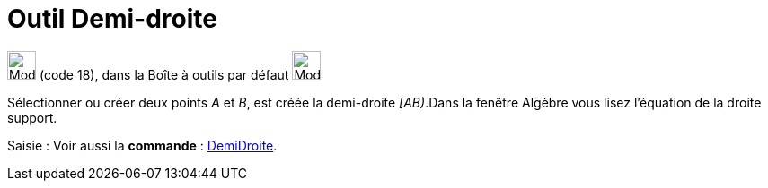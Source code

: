 = Outil Demi-droite
:page-en: tools/Ray
ifdef::env-github[:imagesdir: /fr/modules/ROOT/assets/images]

image:32px-Mode_ray.svg.png[Mode ray.svg,width=32,height=32] (code 18), dans la Boîte à outils par défaut
image:32px-Mode_join.svg.png[Mode join.svg,width=32,height=32]

Sélectionner ou créer deux points _A_ et _B_, est créée la demi-droite _[AB)_.Dans la fenêtre Algèbre vous lisez
l’équation de la droite support.

[.kcode]#Saisie :# Voir aussi la *commande* : xref:/commands/DemiDroite.adoc[DemiDroite].
